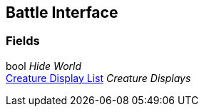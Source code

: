 [#manual/battle-interface]

## Battle Interface

### Fields

bool _Hide World_::

<<manual/creature-display-list.html,Creature Display List>> _Creature Displays_::

ifdef::backend-multipage_html5[]
link:reference/battle-interface.html[Reference]
endif::[]